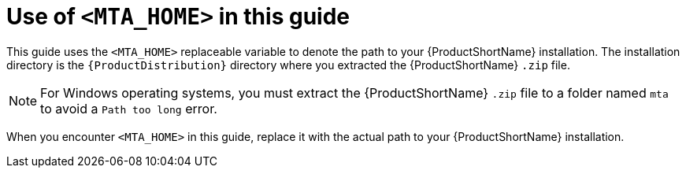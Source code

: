 // Module included in the following assemblies:
//
// * docs/rules-development-guide/master.adoc

[id='about_home_var_{context}']
= Use of `<MTA_HOME>` in this guide

This guide uses the `<MTA_HOME>` replaceable variable to denote the path to your {ProductShortName} installation. The installation directory is the `{ProductDistribution}` directory where you extracted the {ProductShortName} `.zip` file.

[NOTE]
====
For Windows operating systems, you must extract the {ProductShortName} `.zip` file to a folder named `mta` to avoid a `Path too long` error.
====

When you encounter `<MTA_HOME>` in this guide, replace it with the actual path to your {ProductShortName} installation.
